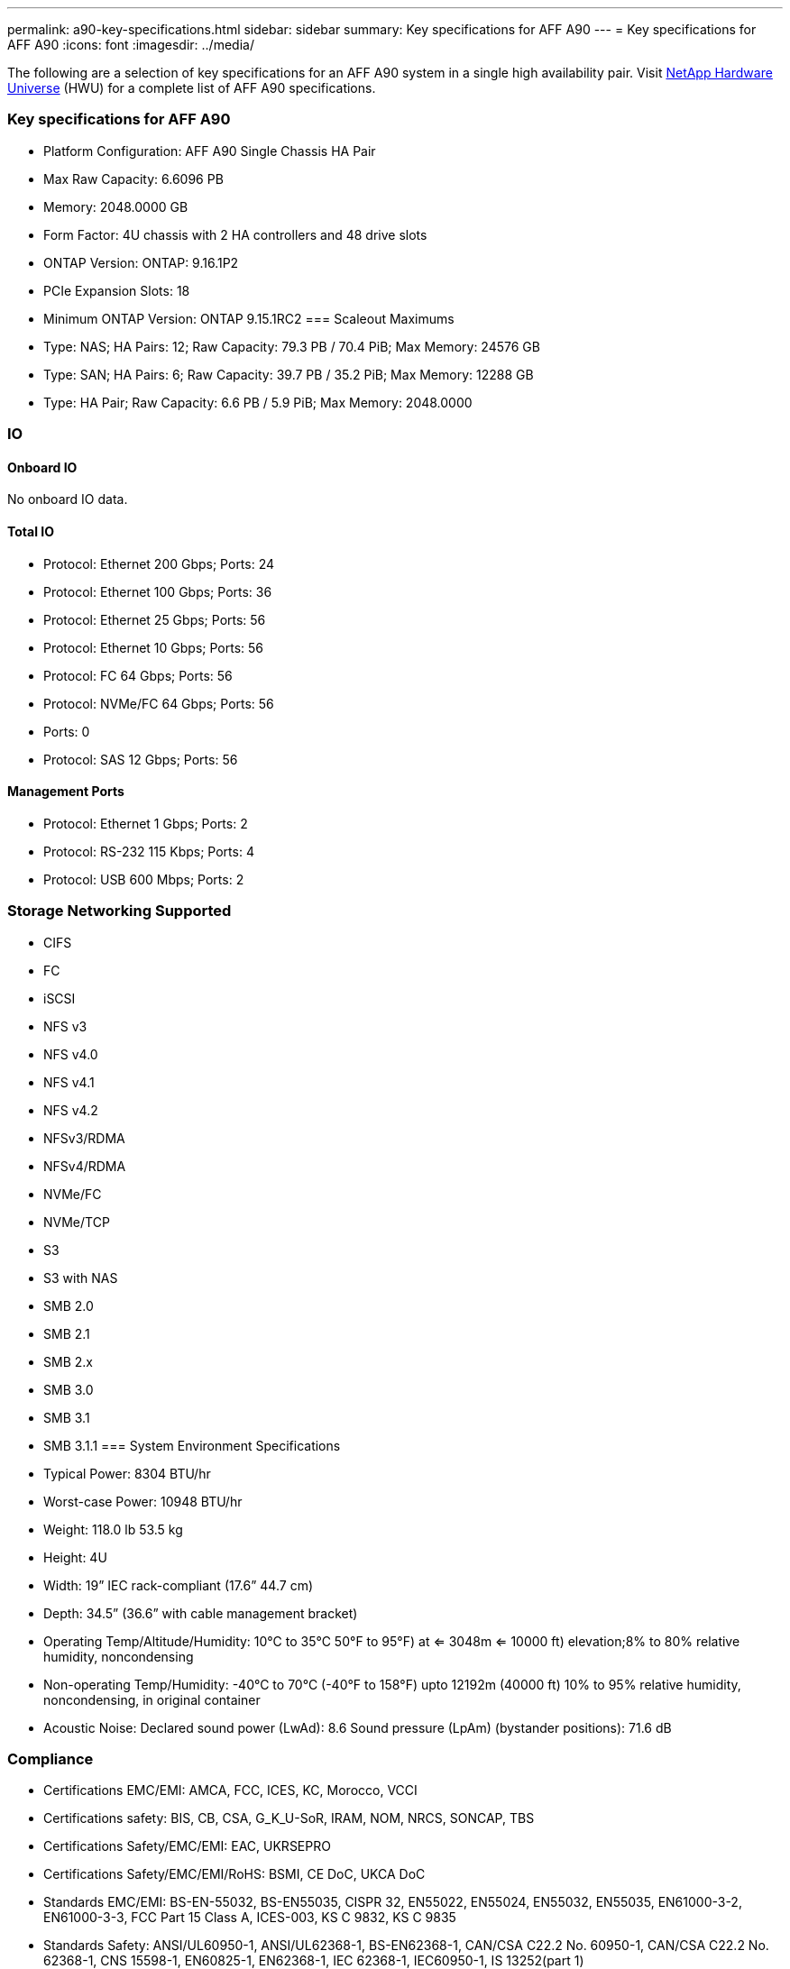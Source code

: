 ---
permalink: a90-key-specifications.html
sidebar: sidebar
summary: Key specifications for AFF A90
---
= Key specifications for AFF A90
:icons: font
:imagesdir: ../media/

[.lead]
The following are a selection of key specifications for an AFF A90 system in a single high availability pair. Visit https://hwu.netapp.com[NetApp Hardware Universe^] (HWU) for a complete list of AFF A90 specifications.

=== Key specifications for AFF A90

* Platform Configuration: AFF A90 Single Chassis HA Pair
* Max Raw Capacity: 6.6096 PB
* Memory: 2048.0000 GB
* Form Factor: 4U chassis with 2 HA controllers and 48 drive slots
* ONTAP Version: ONTAP: 9.16.1P2
* PCIe Expansion Slots: 18
* Minimum ONTAP Version: ONTAP 9.15.1RC2
=== Scaleout Maximums
* Type: NAS; HA Pairs: 12; Raw Capacity: 79.3 PB / 70.4 PiB; Max Memory: 24576 GB
* Type: SAN; HA Pairs: 6; Raw Capacity: 39.7 PB / 35.2 PiB; Max Memory: 12288 GB
* Type: HA Pair; Raw Capacity: 6.6 PB / 5.9 PiB; Max Memory: 2048.0000

=== IO

==== Onboard IO
No onboard IO data.

==== Total IO
* Protocol: Ethernet 200 Gbps; Ports: 24
* Protocol: Ethernet 100 Gbps; Ports: 36
* Protocol: Ethernet 25 Gbps; Ports: 56
* Protocol: Ethernet 10 Gbps; Ports: 56
* Protocol: FC 64 Gbps; Ports: 56
* Protocol: NVMe/FC  64 Gbps; Ports: 56
* Ports: 0
* Protocol: SAS 12 Gbps; Ports: 56

==== Management Ports
* Protocol: Ethernet 1 Gbps; Ports: 2
* Protocol: RS-232 115 Kbps; Ports: 4
* Protocol: USB 600 Mbps; Ports: 2

=== Storage Networking Supported
* CIFS
* FC
* iSCSI
* NFS v3
* NFS v4.0
* NFS v4.1
* NFS v4.2
* NFSv3/RDMA
* NFSv4/RDMA
* NVMe/FC 
* NVMe/TCP
* S3
* S3 with NAS
* SMB 2.0
* SMB 2.1
* SMB 2.x
* SMB 3.0
* SMB 3.1
* SMB 3.1.1
=== System Environment Specifications
* Typical Power: 8304 BTU/hr
* Worst-case Power: 10948 BTU/hr
* Weight: 118.0 lb
53.5 kg
* Height: 4U
* Width: 19” IEC rack-compliant (17.6” 44.7 cm)
* Depth: 34.5”
(36.6” with cable management bracket)
* Operating Temp/Altitude/Humidity: 10°C to 35°C
50°F to 
95°F) at
<= 3048m
<= 10000 ft) elevation;8% to 80%
relative humidity, noncondensing
* Non-operating Temp/Humidity: -40°C to 70°C (-40°F to 158°F) upto 12192m (40000 ft)
10% to 95%  relative humidity, noncondensing, in original container
* Acoustic Noise: Declared sound power (LwAd): 8.6
Sound pressure (LpAm) (bystander positions): 71.6 dB

=== Compliance
* Certifications EMC/EMI: AMCA,
FCC,
ICES,
KC,
Morocco,
VCCI
* Certifications safety: BIS,
CB,
CSA,
G_K_U-SoR,
IRAM,
NOM,
NRCS,
SONCAP,
TBS
* Certifications Safety/EMC/EMI: EAC,
UKRSEPRO
* Certifications Safety/EMC/EMI/RoHS: BSMI,
CE DoC,
UKCA DoC
* Standards EMC/EMI: BS-EN-55032,
BS-EN55035,
CISPR 32,
EN55022,
EN55024,
EN55032,
EN55035,
EN61000-3-2,
EN61000-3-3,
FCC Part 15 Class A,
ICES-003,
KS C 9832,
KS C 9835
* Standards Safety: ANSI/UL60950-1,
ANSI/UL62368-1,
BS-EN62368-1,
CAN/CSA C22.2 No. 60950-1,
CAN/CSA C22.2 No. 62368-1,
CNS 15598-1,
EN60825-1,
EN62368-1,
IEC 62368-1,
IEC60950-1,
IS 13252(part 1)

=== High Availability
* Ethernet based baseboard management controller (BMC) and ONTAP management interface
* Redundant hot-swappable controllers
* Redundant hot-swappable power supplies
* SAS in-band management over SAS connections for external shelves
